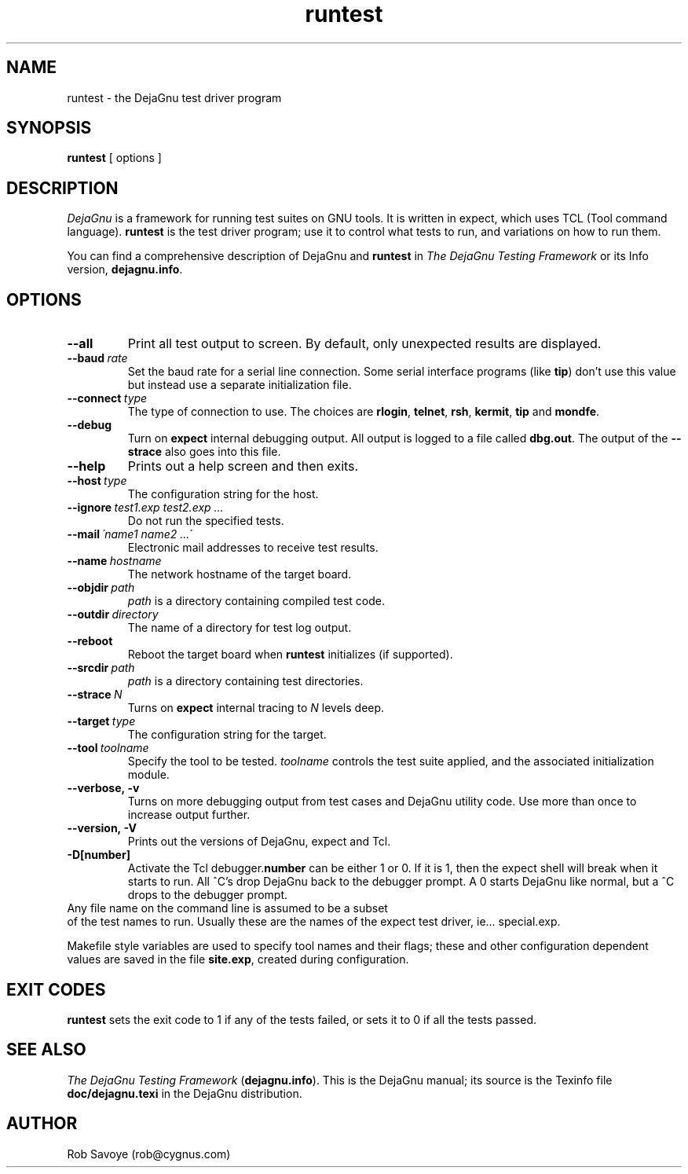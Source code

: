 .TH runtest 1 "31 Dec 1992"
.SH NAME
runtest \- the DejaGnu test driver program
.SH SYNOPSIS
.B runtest
[ options ]
.SH DESCRIPTION
.I DejaGnu
is a framework for running test suites on GNU tools. It is written in
expect, which uses TCL (Tool command language).  
.B runtest
is the test driver program; use it to control what tests to run, 
and variations on how to run them.

You can find a comprehensive description of DejaGnu and \fBruntest\fR in
.I
The DejaGnu Testing Framework
or its Info version,
.BR dejagnu.info .
.SH OPTIONS
.TP
.B --all
Print all test output to screen. By default, only unexpected results are 
displayed.
.TP
.BI --baud \ rate
Set the baud rate for a serial line connection. Some serial interface
programs (like \fBtip\fR) don't use this value but instead use a separate
initialization file.
.TP
.BI --connect \ type
The type of connection to use.  The choices are 
.BR rlogin , 
.BR telnet ,
.BR rsh , 
.BR kermit , 
.BR tip
and
.BR mondfe .
.TP
.B --debug
Turn on
.B expect
internal debugging output. All output is logged to
a file called \fBdbg.out\fR.
The output of the \fB--strace\fR also goes into this file.
.TP
.B --help
Prints out a help screen and then exits.
.TP
.BI --host \ type
The configuration string for the host.
.TP
.BI --ignore \ test1.exp\ test2.exp\ ...
Do not run the specified tests.
.TP
.BI --mail \ \'name1\ name2\ ...\'
Electronic mail addresses to receive test results.
.TP 
.BI --name \ hostname
The network hostname of the target board.
.TP
.BI --objdir \ path
\fIpath\fR is a directory containing compiled test code.
.TP
.BI --outdir \ directory
The name of a directory for test log output.
.TP
.B --reboot
Reboot the target board when \fBruntest\fR initializes
(if supported).
.TP
.BI --srcdir \ path
\fIpath\fR is a directory containing test directories.
.TP
.BI --strace \ N
Turns on
.B expect
internal tracing to \fIN\fR levels deep.
.TP 
.BI --target \ type
The configuration string for the target.
.TP 
.BI --tool \ toolname
Specify the tool to be tested.  \fItoolname\fR controls the test suite 
applied, and the associated initialization module.
.TP
.B --verbose,\ -v
Turns on more debugging output from test cases and DejaGnu utility code. 
Use more than once to increase output further.
.TP
.B --version,\ -V
Prints out the versions of DejaGnu, expect and Tcl.
.TP
.B -D[number]
Activate the Tcl debugger.\fBnumber\fR can be either 1 or 0. If it is
1, then the expect shell will break when it starts to run. All ^C's
drop DejaGnu back to the debugger prompt. A 0 starts DejaGnu like
normal, but a ^C drops to the debugger prompt.
.TP 0
Any file name on the command line is assumed to be a subset
of the test names to run.  Usually these are the names of the
expect test driver, ie... special.exp.

Makefile style variables are used to specify tool names and their
flags; these and other configuration dependent values are saved in the
file \fBsite.exp\fR, created during configuration.
.SH EXIT CODES
.B runtest
sets the exit code to 1 if any of the tests failed, or
sets it to 0 if all the tests passed.
.SH SEE ALSO
.I The DejaGnu Testing Framework
.RB ( dejagnu.info ).
This is the DejaGnu manual; its source is the Texinfo file 
.B
doc/dejagnu.texi
in the DejaGnu distribution.
.SH AUTHOR
Rob Savoye (rob@cygnus.com)

